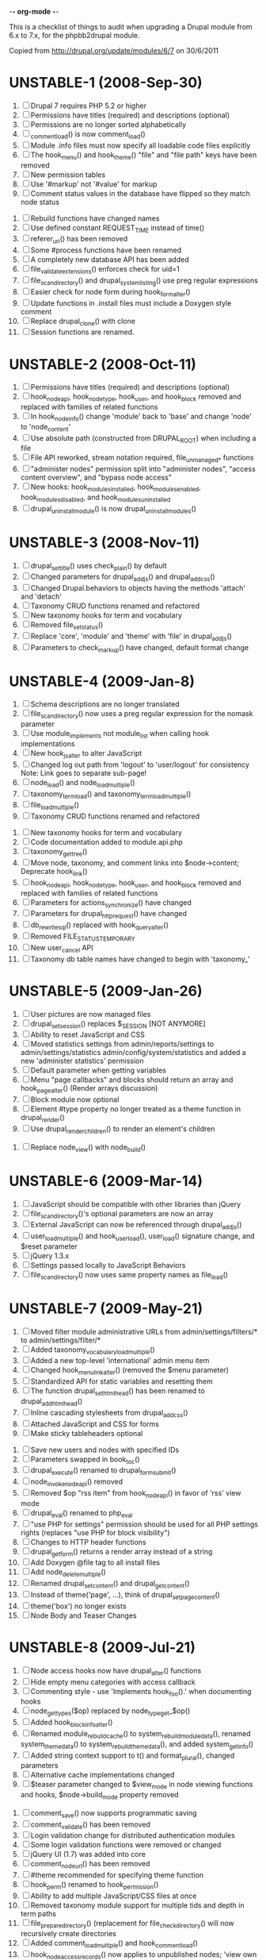 -*- org-mode -*-

This is a checklist of things to audit when upgrading a Drupal module
from 6.x to 7.x, for the phpbb2drupal module.

Copied from http://drupal.org/update/modules/6/7 on 30/6/2011

* UNSTABLE-1 (2008-Sep-30)

   1. [ ] Drupal 7 requires PHP 5.2 or higher
   2. [ ] Permissions have titles (required) and descriptions (optional)
   3. [ ] Permissions are no longer sorted alphabetically
   4. [ ] _comment_load() is now comment_load()
   5. [ ] Module .info files must now specify all loadable code files explicitly
   6. [ ] The hook_menu() and hook_theme() "file" and "file path" keys have been removed
   7. [ ] New permission tables
   8. [ ] Use '#markup' not '#value' for markup
   9. [ ] Comment status values in the database have flipped so they match node status
  10. [ ] Rebuild functions have changed names
  11. [ ] Use defined constant REQUEST_TIME instead of time()
  12. [ ] referer_uri() has been removed
  13. [ ] Some #process functions have been renamed
  14. [ ] A completely new database API has been added
  15. [ ] file_validate_extensions() enforces check for uid=1
  16. [ ] file_scan_directory() and drupal_system_listing() use preg regular expressions
  17. [ ] Easier check for node form during hook_form_alter()
  18. [ ] Update functions in .install files must include a Doxygen style comment
  19. [ ] Replace drupal_clone() with clone
  20. [ ] Session functions are renamed.

* UNSTABLE-2 (2008-Oct-11)

   1. [ ] Permissions have titles (required) and descriptions (optional)
   2. [ ] hook_nodeapi, hook_node_type, hook_user, and hook_block removed and replaced with families of related functions
   3. [ ] In hook_node_info() change 'module' back to 'base' and change 'node' to 'node_content'
   4. [ ] Use absolute path (constructed from DRUPAL_ROOT) when including a file
   5. [ ] File API reworked, stream notation required, file_unmanaged_* functions
   6. [ ] "administer nodes" permission split into "administer nodes", "access content overview", and "bypass node access"
   7. [ ] New hooks: hook_modules_installed, hook_modules_enabled, hook_modules_disabled, and hook_modules_uninstalled
   8. [ ] drupal_uninstall_module() is now drupal_uninstall_modules()

* UNSTABLE-3 (2008-Nov-11)

   1. [ ] drupal_set_title() uses check_plain() by default
   2. [ ] Changed parameters for drupal_add_js() and drupal_add_css()
   3. [ ] Changed Drupal.behaviors to objects having the methods 'attach' and 'detach'
   4. [ ] Taxonomy CRUD functions renamed and refactored
   5. [ ] New taxonomy hooks for term and vocabulary
   6. [ ] Removed file_set_status()
   7. [ ] Replace 'core', 'module' and 'theme' with 'file' in drupal_add_js()
   8. [ ] Parameters to check_markup() have changed, default format change

* UNSTABLE-4 (2009-Jan-8)

   1. [ ] Schema descriptions are no longer translated
   2. [ ] file_scan_directory() now uses a preg regular expression for the nomask parameter
   3. [ ] Use module_implements not module_list when calling hook implementations
   4. [ ] New hook_js_alter to alter JavaScript
   5. [ ] Changed log out path from 'logout' to 'user/logout' for consistency Note: Link goes to separate sub-page!
   6. [ ] node_load() and node_load_multiple()
   7. [ ] taxonomy_term_load() and taxonomy_term_load_multiple()
   8. [ ] file_load_multiple()
   9. [ ] Taxonomy CRUD functions renamed and refactored
  10. [ ] New taxonomy hooks for term and vocabulary
  11. [ ] Code documentation added to module.api.php
  12. [ ] taxonomy_get_tree()
  13. [ ] Move node, taxonomy, and comment links into $node->content; Deprecate hook_link()
  14. [ ] hook_nodeapi, hook_node_type, hook_user, and hook_block removed and replaced with families of related functions
  15. [ ] Parameters for actions_synchronize() have changed
  16. [ ] Parameters for drupal_http_request() have changed
  17. [ ] db_rewrite_sql() replaced with hook_query_alter()
  18. [ ] Removed FILE_STATUS_TEMPORARY
  19. [ ] New user_cancel API
  20. [ ] Taxonomy db table names have changed to begin with 'taxonomy_'

* UNSTABLE-5 (2009-Jan-26)

   1. [ ] User pictures are now managed files
   2. [ ] drupal_set_session() replaces $_SESSION [NOT ANYMORE]
   3. [ ] Ability to reset JavaScript and CSS
   4. [ ] Moved statistics settings from admin/reports/settings to admin/settings/statistics admin/config/system/statistics and added a new 'administer statistics' permission
   5. [ ] Default parameter when getting variables
   6. [ ] Menu "page callbacks" and blocks should return an array and hook_page_alter() (Render arrays discussion)
   7. [ ] Block module now optional
   8. [ ] Element #type property no longer treated as a theme function in drupal_render()
   9. [ ] Use drupal_render_children() to render an element's children
  10. [ ] Replace node_view() with node_build()

* UNSTABLE-6 (2009-Mar-14)

   1. [ ] JavaScript should be compatible with other libraries than jQuery
   2. [ ] file_scan_directory()'s optional parameters are now an array
   3. [ ] External JavaScript can now be referenced through drupal_add_js()
   4. [ ] user_load_multiple() and hook_user_load(), user_load() signature change, and $reset parameter
   5. [ ] jQuery 1.3.x
   6. [ ] Settings passed locally to JavaScript Behaviors
   7. [ ] file_scan_directory() now uses same property names as file_load()

* UNSTABLE-7 (2009-May-21)

   1. [ ] Moved filter module administrative URLs from admin/settings/filters/* to admin/settings/filter/*
   2. [ ] Added taxonomy_vocabulary_load_multiple()
   3. [ ] Added a new top-level 'international' admin menu item
   4. [ ] Changed hook_menu_link_alter() (removed the $menu parameter)
   5. [ ] Standardized API for static variables and resetting them
   6. [ ] The function drupal_set_html_head() has been renamed to drupal_add_html_head()
   7. [ ] Inline cascading stylesheets from drupal_add_css()
   8. [ ] Attached JavaScript and CSS for forms
   9. [ ] Make sticky tableheaders optional
  10. [ ] Save new users and nodes with specified IDs
  11. [ ] Parameters swapped in book_toc()
  12. [ ] drupal_execute() renamed to drupal_form_submit()
  13. [ ] node_invoke_nodeapi() removed
  14. [ ] Removed $op "rss item" from hook_nodeapi() in favor of 'rss' view mode
  15. [ ] drupal_eval() renamed to php_eval
  16. [ ] "use PHP for settings" permission should be used for all PHP settings rights (replaces "use PHP for block visibility")
  17. [ ] Changes to HTTP header functions
  18. [ ] drupal_get_form() returns a render array instead of a string
  19. [ ] Add Doxygen @file tag to all install files
  20. [ ] Add node_delete_multiple()
  21. [ ] Renamed drupal_set_content() and drupal_get_content()
  22. [ ] Instead of theme('page', ...), think of drupal_set_page_content()
  23. [ ] theme('box') no longer exists
  24. [ ] Node Body and Teaser Changes

* UNSTABLE-8 (2009-Jul-21)

   1. [ ] Node access hooks now have drupal_alter() functions
   2. [ ] Hide empty menu categories with access callback
   3. [ ] Commenting style - use 'Implements hook_foo().' when documenting hooks
   4. [ ] node_get_types($op) replaced by node_type_get_$op()
   5. [ ] Added hook_block_info_alter()
   6. [ ] Renamed module_rebuild_cache() to system_rebuild_module_data(), renamed system_theme_data() to system_rebuild_theme_data(), and added system_get_info()
   7. [ ] Added string context support to t() and format_plural(), changed parameters
   8. [ ] Alternative cache implementations changed
   9. [ ] $teaser parameter changed to $view_mode in node viewing functions and hooks, $node->build_mode property removed
  10. [ ] comment_save() now supports programmatic saving
  11. [ ] comment_validate() has been removed
  12. [ ] Login validation change for distributed authentication modules
  13. [ ] Some login validation functions were removed or changed
  14. [ ] jQuery UI (1.7) was added into core
  15. [ ] comment_node_url() has been removed
  16. [ ] #theme recommended for specifying theme function
  17. [ ] hook_perm() renamed to hook_permission()
  18. [ ] Ability to add multiple JavaScript/CSS files at once
  19. [ ] Removed taxonomy module support for multiple tids and depth in term paths
  20. [ ] file_prepare_directory() (replacement for file_check_directory() will now recursively create directories
  21. [ ] Added comment_load_multiple() and hook_comment_load()
  22. [ ] hook_node_access_records() now applies to unpublished nodes; 'view own unpublished content' permission added
  23. [ ] New tar archive library added
  24. [ ] hook_elements() renamed to hook_element_info()
  25. [ ] Blog API module removed from Drupal core
  26. [ ] drupal_urlencode() replaced by drupal_encode_path()
  27. [ ] Two page caching functions renamed
  28. [ ] MIME types list changed from variable to alter hook/function

* UNSTABLE-9 (2009-Sep-9)

   1. [ ] hook_footer() was removed, $closure became $page_bottom, $page_top added
   2. [ ] Schema descriptions are now plain text instead of HTML
   3. [ ] Related terms functionality was removed from taxonomy.module
   4. [ ] db_result() has been removed; use ->fetchField() instead
   5. [ ] Do not use SELECT COUNT(*) to check for existence of rows in a table
   6. [ ] Added drupal_set_time_limit()
   7. [ ] Module .info files can now optionally specify the version number of the module it depends on
   8. [ ] hook_nodeapi_xxx() becomes hook_node_xxx()
   9. [ ] .module file available during install
  10. [ ] Parameters to function user_authenticate() changed
  11. [ ] JavaScript variable Drupal.jsEnabled has been removed
  12. [ ] xmlrpc() wrapper function removed
  13. [ ] Foreign keys added to core database table schema
  14. [ ] Removed several unnecessary arguments to various hook_user_$op hooks and removed hook_profile_alter
  15. [ ] Many paths to admin screens have changed
  16. [ ] hook_nodeapi, hook_node_type, hook_user, and hook_block removed and replaced with families of related functions
  17. [ ] drupal_add_css() now supports external CSS files
  18. [ ] New hook_comment_presave() for comments
  19. [ ] Weighting of stylesheets
  20. [ ] AHAH/AJAX Processing has changed; #ajax, new 'callback' member of the array, and the callback must be rewritten
  21. [ ] hook_access() removed in favor of hook_node_access()
  22. [ ] hook_filter() and hook_filter_tips() replaced by hook_filter_info()
  23. [ ] Convert class attributes to array in favor of a string
  24. [ ] Schema API now supports date and time types natively
  25. [ ] Added API functions for creating, loading, updating, and deleting user roles and permissions
  26. [ ] New hook: hook_file_url_alter()
  27. [ ] jQuery Once method for applying JavaScript behaviors once
  28. [ ] Database schema (un)installed automatically
  29. [ ] User 1 is now called site maintenance account
  30. [ ] CRUD hooks for menu links: hook_menu_link_insert(), hook_menu_link_update(), hook_menu_link_delete()
  31. [ ] Default text formats have been revamped
  32. [ ] Text formats access is now controlled by permissions, and filter_access() parameters have changed
  33. [ ] The parameters to filter_formats() have changed
  34. [ ] Rename drupal_to_js() and drupal_json() to drupal_json_encode() and drupal_json_output()
  35. [ ] theme_links() has a new parameter 'heading' for accessibility
  36. [ ] API for modules providing search has changed
  37. [ ] All taxonomy functions relating to nodes have been removed or refactored
  38. [ ] Added hook_entity_load()
  39. [ ] All e-mails are considered to originate as HTML
  40. [ ] file_check_directory() renamed to file_prepare_directory()
  41. [ ] Block Cache constants renamed to DRUPAL_CACHE
  42. [ ] File API: $file->filepath renamed to $file->uri
  43. [ ] HTML rendering of form elements has different CSS classes
  44. [ ] Form element value callbacks now always have $form_state argument
  45. [ ] Changes to how Drupal sends email

* UNSTABLE-10 (2009-Nov-2)

   1. [ ] Trigger and Actions API overhaul
   2. [ ] theme() now takes only two arguments
   3. [ ] hook_theme() requires "variables" or "render element" instead of "arguments" to better integrate with drupal_render()
   4. [ ] drupal_alter() now takes at most 3 parameters by reference
   5. [ ] The $ret parameter has been removed from all Schema operations
   6. [ ] Update hooks now return strings or throw exceptions, and update_sql() is no more
   7. [ ] The signature of the callback from drupal_get_form() changed to add $form
   8. [ ] Replaced taxonomy_term_path(), hook_term_path(), language_url_rewrite(), and custom_url_alter_outbound() with hook_url_outbound_alter()
   9. [ ] Replaced custom_url_rewrite_inbound() with hook_url_inbound_alter()
  10. [ ] hook_load() signature and return value change
  11. [ ] Renamed menu_path_is_external() to url_is_external()
  12. [ ] Comment.timestamp split into 'created' and 'changed'
  13. [ ] New entity_info_cache_clear() API function
  14. [ ] Permissions have titles (required) and descriptions (optional)
  15. [ ] Custom menu API
  16. [ ] drupal_set_header() and drupal_get_header() renamed to drupal_add_http_header() and drupal_get_http_header()
  17. [ ] New hook_hook_info() added
  18. [ ] Taxonomy synonyms have been removed
  19. [ ] drupal_goto() follows parameters of url()
  20. [ ] hook_user_form(), hook_user_register() are gone
  21. [ ] hook_user_validate() and hook_user_submit() are gone
  22. [ ] hook_user_after_update() replaced by hook_user_update(), amended by hook_user_presave() for common operations
  23. [ ] url() 'query' field must be array
  24. [ ] Query string functions renamed

* ALPHA1 (2010-Jan-15)

   1. [ ] New hooks: hook_admin_paths() and hook_admin_paths_alter()
   2. [ ] theme('placeholder') replaced by drupal_placeholder()
   3. [ ] The function menu_valid_path() has been renamed to drupal_valid_path(), and its inputs have changed
   4. [ ] Language neutral content now has an explicit language associated with it
   5. [ ] New API function: format_username() and new hook: hook_username_alter()
   6. [ ] Functions called very often that need a drupal_static() variable can use an optimized way of calling that function
   7. [ ] A theme hook name followed by a double underscore ('__') is a default 'pattern'
   8. [ ] Preprocess functions need to now specify "theme_hook_suggestion(s)" instead of "template_file(s)"
   9. [ ] Use #theme='links__MODULE' or #theme='links__MODULE_EXTRA_CONTEXT' when adding links to a render array
  10. [ ] Use #type='link' for adding a single link to a render array, particularly for tables that include operation links like 'edit', 'delete', etc.
  11. [ ] Added entity_prepare_view() and hook_entity_prepare_view()
  12. [ ] New pattern for cross-database, performant, case-insensitive comparisons
  13. [ ] Comment rendering overhaul
  14. [ ] taxonomy_form_all() removed
  15. [ ] Module .info files can have configure line
  16. [] Forms are no longer automatically rebuilt when $form_state['storage'] is set

* ALPHA2 (2010-Feb-21)

   1. [ ] New method for altering the theme used to display a page (global $custom_theme variable removed)
   2. [ ] New update dependency system, affecting the order in which module updates are run
   3. [ ] Block tables renamed
   4. [ ] Block deltas are now specified as strings
   5. [ ] taxonomy_term_view() and taxonomy-term.tpl.php for term display
   6. [ ] Changed Clean URLs and Search settings page path
   7. [ ] Function menu_tree_data() now expects an array of links instead of a query results
   8. [ ] hook_update_index() only runs when searching enabled for a given module
   9. [ ] Format date types "small" and "large" have been changed to "short" and "long"
  10. [ ] "Boxes" have been renamed to "custom blocks"
  11. [ ] Remove moderate column from node_schema()
  12. [ ] theme_pager() no longer takes limit parameter
  13. [ ] theme_username() parameters changed
  14. [ ] form_clean_id() has been renamed to drupal_html_id()
  15. [ ] New #type 'text_format' for text format-enabled form elements

* ALPHA 3 (2010-Mar-21)

   1. [ ] New language negotiation API introduced
   2. [ ] HTTP Status code setting with drupal_add_http_header() changed (on top of a previous API change)
   3. [ ] WATCHDOG_EMERG was renamed to WATCHDOG_EMERGENCY
   4. [ ] system_retrieve_file() API cleanup
   5. [ ] menu_default_node_menu replaced with per-content type settings
   6. [ ] COMMENT_NODE_* constants have new names, but same values
   7. [ ] Drupal.parseJson has been removed and replaced with jQuery.parseJSON.

* ALPHA 4 (2010-Apr-27)

   1. [ ] New 'restrict access' parameter in hook_permission() for labeling unsafe permissions
   2. [ ] Removal of FAPI $form['#redirect'] and $_REQUEST['destination']
   3. [ ] User-configured time zones now serve as the default time zone for PHP date/time functions
   4. [ ] db_is_active() has been removed
   5. [ ] Node body field now requires normal field API usage
   6. [ ] Rename file to file_managed
   7. [ ] New hook_module_implements_alter
   8. [ ] Database prefixes are now per-connection
   9. [ ] Form submit buttons consistently grouped in actions array
  10. [ ] New constants for user registration settings, and the default has been changed to "Visitors, but administrator approval is required"
  11. [ ] hook_form_alter and hook_form_FORM_ID_alter run together for each module
  12. [ ] Arguments to xmlrpc() have changed
  13. [ ] Translatable Fields
  14. [ ] Filter table updates

* BETA 1 (6 Oct 2010) - may include Alpha 5-7

   1. [ ] file_directory_path() has been removed
   2. [ ] hook_form_BASE_FORM_ID_alter() is invoked for shared form constructors
   3. [ ] 'comment_form' form ID changed to 'comment_node_TYPE_form'
   4. [ ] Text formats (input formats) must be defined
   5. [ ] Text format (input format) identifier is now a machine name
   6. [ ] Arbitrary user data is harder to stash in the user object
   7. [ ] Two new functions added: hook_page_build() and hook_page_alter()
   8. [ ] Javascript and CSS loading changes
   9. [ ] Node, filter and comment modules tables renamed to singular
  10. [ ] 'post comments without approval' permission name changed
  11. [ ] MENU_CALLBACK meaning has changed for breadcrumbs, and some other menu API changes

* BETA 2 (22 Oct 2010)

   1. [ ] The datetime field type has been removed in favour of database engine specific types
   2. [ ] l() function class attribute

7.0 full release (4 Jan 2011) - May include Beta 3 or RC1 or RC2

   1. [ ] New 'properties' element of block information

* UNKNOWN

These changes were introduced somewhere in the 7.x development cycle, but we're not sure exactly when, sorry!

   1. [ ] $element['#post'] is gone
   2. [ ] node_load() and other entity loading cache behavior has changed
   3. [ ] $form_state['clicked_button'] is deprecated, use $form_state['triggering_element'] instead
